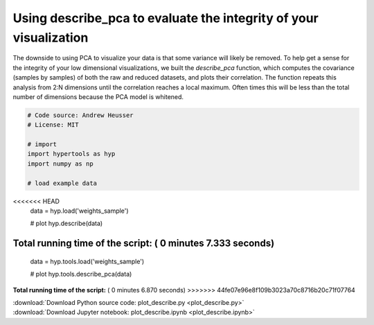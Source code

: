 

.. _sphx_glr_auto_examples_plot_describe.py:


=============================
Using describe_pca to evaluate the integrity of your visualization
=============================

The downside to using PCA to visualize your data is that some variance will
likely be removed. To help get a sense for the integrity of your low
dimensional visualizations, we built the `describe_pca` function, which computes
the covariance (samples by samples) of both the raw and reduced datasets, and
plots their correlation.  The function repeats this analysis from 2:N dimensions
until the correlation reaches a local maximum.  Often times this will be less
than the total number of dimensions because the PCA model is whitened.




.. image:: /auto_examples/images/sphx_glr_plot_describe_001.png
    :align: center





.. code-block:: python


    # Code source: Andrew Heusser
    # License: MIT

    # import
    import hypertools as hyp
    import numpy as np

    # load example data
<<<<<<< HEAD
    data = hyp.load('weights_sample')

    # plot
    hyp.describe(data)

**Total running time of the script:** ( 0 minutes  7.333 seconds)
=======
    data = hyp.tools.load('weights_sample')

    # plot
    hyp.tools.describe_pca(data)

**Total running time of the script:** ( 0 minutes  6.870 seconds)
>>>>>>> 44fe07e96e8f109b3023a70c8716b20c71f07764



.. container:: sphx-glr-footer


  .. container:: sphx-glr-download

     :download:`Download Python source code: plot_describe.py <plot_describe.py>`



  .. container:: sphx-glr-download

     :download:`Download Jupyter notebook: plot_describe.ipynb <plot_describe.ipynb>`

.. rst-class:: sphx-glr-signature

    `Generated by Sphinx-Gallery <http://sphinx-gallery.readthedocs.io>`_
